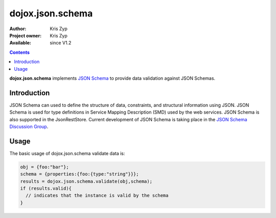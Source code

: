 .. _dojox/json/schema:

dojox.json.schema
=================

:Author: Kris Zyp
:Project owner: Kris Zyp
:Available: since V1.2

.. contents::
    :depth: 3

**dojox.json.schema** implements `JSON Schema <http://json-schema.org>`_ to provide data validation against JSON Schemas.


============
Introduction
============

JSON Schema can used to define the structure of data, constraints, and structural information using JSON. JSON Schema is used for type definitions in Service Mapping Description (SMD) used by the web services. JSON Schema is also supported in the JsonRestStore. Current development of JSON Schema is taking place in the `JSON Schema Discussion Group <http://groups.google.com/group/json-schema?pli=1>`_.


=====
Usage
=====

The basic usage of dojox.json.schema validate data is:

.. code-block :: javascript

 obj = {foo:"bar"};
 schema = {properties:{foo:{type:"string"}}};
 results = dojox.json.schema.validate(obj,schema);
 if (results.valid){
   // indicates that the instance is valid by the schema
 }
